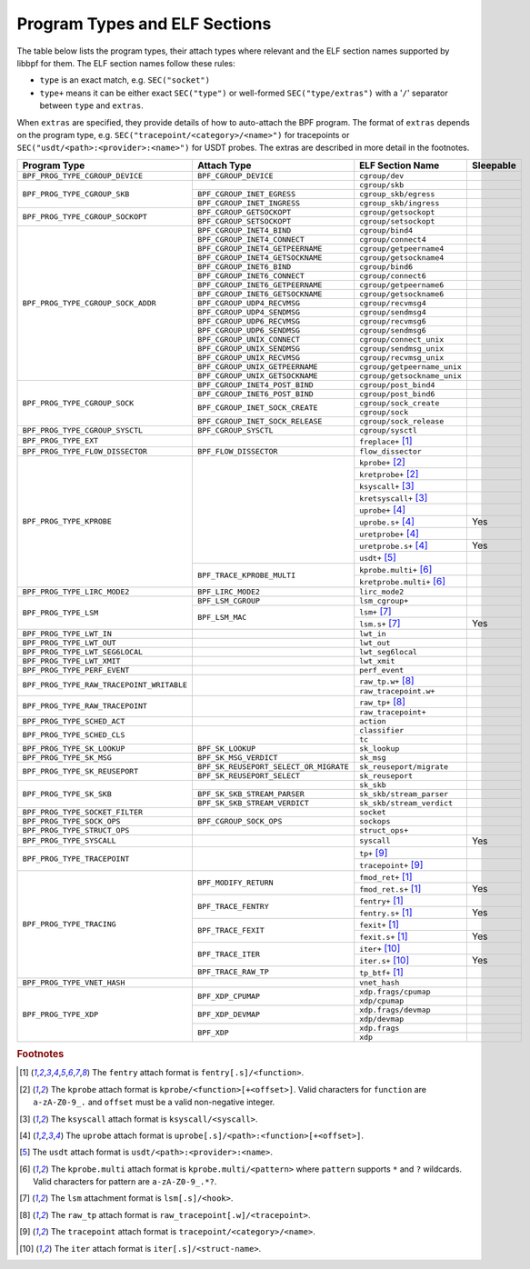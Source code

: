.. SPDX-License-Identifier: (LGPL-2.1 OR BSD-2-Clause)

.. _program_types_and_elf:

Program Types and ELF Sections
==============================

The table below lists the program types, their attach types where relevant and the ELF section
names supported by libbpf for them. The ELF section names follow these rules:

- ``type`` is an exact match, e.g. ``SEC("socket")``
- ``type+`` means it can be either exact ``SEC("type")`` or well-formed ``SEC("type/extras")``
  with a '``/``' separator between ``type`` and ``extras``.

When ``extras`` are specified, they provide details of how to auto-attach the BPF program.  The
format of ``extras`` depends on the program type, e.g. ``SEC("tracepoint/<category>/<name>")``
for tracepoints or ``SEC("usdt/<path>:<provider>:<name>")`` for USDT probes. The extras are
described in more detail in the footnotes.


+-------------------------------------------+----------------------------------------+----------------------------------+-----------+
| Program Type                              | Attach Type                            | ELF Section Name                 | Sleepable |
+===========================================+========================================+==================================+===========+
| ``BPF_PROG_TYPE_CGROUP_DEVICE``           | ``BPF_CGROUP_DEVICE``                  | ``cgroup/dev``                   |           |
+-------------------------------------------+----------------------------------------+----------------------------------+-----------+
| ``BPF_PROG_TYPE_CGROUP_SKB``              |                                        | ``cgroup/skb``                   |           |
+                                           +----------------------------------------+----------------------------------+-----------+
|                                           | ``BPF_CGROUP_INET_EGRESS``             | ``cgroup_skb/egress``            |           |
+                                           +----------------------------------------+----------------------------------+-----------+
|                                           | ``BPF_CGROUP_INET_INGRESS``            | ``cgroup_skb/ingress``           |           |
+-------------------------------------------+----------------------------------------+----------------------------------+-----------+
| ``BPF_PROG_TYPE_CGROUP_SOCKOPT``          | ``BPF_CGROUP_GETSOCKOPT``              | ``cgroup/getsockopt``            |           |
+                                           +----------------------------------------+----------------------------------+-----------+
|                                           | ``BPF_CGROUP_SETSOCKOPT``              | ``cgroup/setsockopt``            |           |
+-------------------------------------------+----------------------------------------+----------------------------------+-----------+
| ``BPF_PROG_TYPE_CGROUP_SOCK_ADDR``        | ``BPF_CGROUP_INET4_BIND``              | ``cgroup/bind4``                 |           |
+                                           +----------------------------------------+----------------------------------+-----------+
|                                           | ``BPF_CGROUP_INET4_CONNECT``           | ``cgroup/connect4``              |           |
+                                           +----------------------------------------+----------------------------------+-----------+
|                                           | ``BPF_CGROUP_INET4_GETPEERNAME``       | ``cgroup/getpeername4``          |           |
+                                           +----------------------------------------+----------------------------------+-----------+
|                                           | ``BPF_CGROUP_INET4_GETSOCKNAME``       | ``cgroup/getsockname4``          |           |
+                                           +----------------------------------------+----------------------------------+-----------+
|                                           | ``BPF_CGROUP_INET6_BIND``              | ``cgroup/bind6``                 |           |
+                                           +----------------------------------------+----------------------------------+-----------+
|                                           | ``BPF_CGROUP_INET6_CONNECT``           | ``cgroup/connect6``              |           |
+                                           +----------------------------------------+----------------------------------+-----------+
|                                           | ``BPF_CGROUP_INET6_GETPEERNAME``       | ``cgroup/getpeername6``          |           |
+                                           +----------------------------------------+----------------------------------+-----------+
|                                           | ``BPF_CGROUP_INET6_GETSOCKNAME``       | ``cgroup/getsockname6``          |           |
+                                           +----------------------------------------+----------------------------------+-----------+
|                                           | ``BPF_CGROUP_UDP4_RECVMSG``            | ``cgroup/recvmsg4``              |           |
+                                           +----------------------------------------+----------------------------------+-----------+
|                                           | ``BPF_CGROUP_UDP4_SENDMSG``            | ``cgroup/sendmsg4``              |           |
+                                           +----------------------------------------+----------------------------------+-----------+
|                                           | ``BPF_CGROUP_UDP6_RECVMSG``            | ``cgroup/recvmsg6``              |           |
+                                           +----------------------------------------+----------------------------------+-----------+
|                                           | ``BPF_CGROUP_UDP6_SENDMSG``            | ``cgroup/sendmsg6``              |           |
|                                           +----------------------------------------+----------------------------------+-----------+
|                                           | ``BPF_CGROUP_UNIX_CONNECT``            | ``cgroup/connect_unix``          |           |
|                                           +----------------------------------------+----------------------------------+-----------+
|                                           | ``BPF_CGROUP_UNIX_SENDMSG``            | ``cgroup/sendmsg_unix``          |           |
|                                           +----------------------------------------+----------------------------------+-----------+
|                                           | ``BPF_CGROUP_UNIX_RECVMSG``            | ``cgroup/recvmsg_unix``          |           |
|                                           +----------------------------------------+----------------------------------+-----------+
|                                           | ``BPF_CGROUP_UNIX_GETPEERNAME``        | ``cgroup/getpeername_unix``      |           |
|                                           +----------------------------------------+----------------------------------+-----------+
|                                           | ``BPF_CGROUP_UNIX_GETSOCKNAME``        | ``cgroup/getsockname_unix``      |           |
+-------------------------------------------+----------------------------------------+----------------------------------+-----------+
| ``BPF_PROG_TYPE_CGROUP_SOCK``             | ``BPF_CGROUP_INET4_POST_BIND``         | ``cgroup/post_bind4``            |           |
+                                           +----------------------------------------+----------------------------------+-----------+
|                                           | ``BPF_CGROUP_INET6_POST_BIND``         | ``cgroup/post_bind6``            |           |
+                                           +----------------------------------------+----------------------------------+-----------+
|                                           | ``BPF_CGROUP_INET_SOCK_CREATE``        | ``cgroup/sock_create``           |           |
+                                           +                                        +----------------------------------+-----------+
|                                           |                                        | ``cgroup/sock``                  |           |
+                                           +----------------------------------------+----------------------------------+-----------+
|                                           | ``BPF_CGROUP_INET_SOCK_RELEASE``       | ``cgroup/sock_release``          |           |
+-------------------------------------------+----------------------------------------+----------------------------------+-----------+
| ``BPF_PROG_TYPE_CGROUP_SYSCTL``           | ``BPF_CGROUP_SYSCTL``                  | ``cgroup/sysctl``                |           |
+-------------------------------------------+----------------------------------------+----------------------------------+-----------+
| ``BPF_PROG_TYPE_EXT``                     |                                        | ``freplace+`` [#fentry]_         |           |
+-------------------------------------------+----------------------------------------+----------------------------------+-----------+
| ``BPF_PROG_TYPE_FLOW_DISSECTOR``          | ``BPF_FLOW_DISSECTOR``                 | ``flow_dissector``               |           |
+-------------------------------------------+----------------------------------------+----------------------------------+-----------+
| ``BPF_PROG_TYPE_KPROBE``                  |                                        | ``kprobe+`` [#kprobe]_           |           |
+                                           +                                        +----------------------------------+-----------+
|                                           |                                        | ``kretprobe+`` [#kprobe]_        |           |
+                                           +                                        +----------------------------------+-----------+
|                                           |                                        | ``ksyscall+`` [#ksyscall]_       |           |
+                                           +                                        +----------------------------------+-----------+
|                                           |                                        |  ``kretsyscall+`` [#ksyscall]_   |           |
+                                           +                                        +----------------------------------+-----------+
|                                           |                                        | ``uprobe+`` [#uprobe]_           |           |
+                                           +                                        +----------------------------------+-----------+
|                                           |                                        | ``uprobe.s+`` [#uprobe]_         | Yes       |
+                                           +                                        +----------------------------------+-----------+
|                                           |                                        | ``uretprobe+`` [#uprobe]_        |           |
+                                           +                                        +----------------------------------+-----------+
|                                           |                                        | ``uretprobe.s+`` [#uprobe]_      | Yes       |
+                                           +                                        +----------------------------------+-----------+
|                                           |                                        | ``usdt+`` [#usdt]_               |           |
+                                           +----------------------------------------+----------------------------------+-----------+
|                                           | ``BPF_TRACE_KPROBE_MULTI``             | ``kprobe.multi+`` [#kpmulti]_    |           |
+                                           +                                        +----------------------------------+-----------+
|                                           |                                        | ``kretprobe.multi+`` [#kpmulti]_ |           |
+-------------------------------------------+----------------------------------------+----------------------------------+-----------+
| ``BPF_PROG_TYPE_LIRC_MODE2``              | ``BPF_LIRC_MODE2``                     | ``lirc_mode2``                   |           |
+-------------------------------------------+----------------------------------------+----------------------------------+-----------+
| ``BPF_PROG_TYPE_LSM``                     | ``BPF_LSM_CGROUP``                     | ``lsm_cgroup+``                  |           |
+                                           +----------------------------------------+----------------------------------+-----------+
|                                           | ``BPF_LSM_MAC``                        | ``lsm+`` [#lsm]_                 |           |
+                                           +                                        +----------------------------------+-----------+
|                                           |                                        | ``lsm.s+`` [#lsm]_               | Yes       |
+-------------------------------------------+----------------------------------------+----------------------------------+-----------+
| ``BPF_PROG_TYPE_LWT_IN``                  |                                        | ``lwt_in``                       |           |
+-------------------------------------------+----------------------------------------+----------------------------------+-----------+
| ``BPF_PROG_TYPE_LWT_OUT``                 |                                        | ``lwt_out``                      |           |
+-------------------------------------------+----------------------------------------+----------------------------------+-----------+
| ``BPF_PROG_TYPE_LWT_SEG6LOCAL``           |                                        | ``lwt_seg6local``                |           |
+-------------------------------------------+----------------------------------------+----------------------------------+-----------+
| ``BPF_PROG_TYPE_LWT_XMIT``                |                                        | ``lwt_xmit``                     |           |
+-------------------------------------------+----------------------------------------+----------------------------------+-----------+
| ``BPF_PROG_TYPE_PERF_EVENT``              |                                        | ``perf_event``                   |           |
+-------------------------------------------+----------------------------------------+----------------------------------+-----------+
| ``BPF_PROG_TYPE_RAW_TRACEPOINT_WRITABLE`` |                                        | ``raw_tp.w+`` [#rawtp]_          |           |
+                                           +                                        +----------------------------------+-----------+
|                                           |                                        | ``raw_tracepoint.w+``            |           |
+-------------------------------------------+----------------------------------------+----------------------------------+-----------+
| ``BPF_PROG_TYPE_RAW_TRACEPOINT``          |                                        | ``raw_tp+`` [#rawtp]_            |           |
+                                           +                                        +----------------------------------+-----------+
|                                           |                                        | ``raw_tracepoint+``              |           |
+-------------------------------------------+----------------------------------------+----------------------------------+-----------+
| ``BPF_PROG_TYPE_SCHED_ACT``               |                                        | ``action``                       |           |
+-------------------------------------------+----------------------------------------+----------------------------------+-----------+
| ``BPF_PROG_TYPE_SCHED_CLS``               |                                        | ``classifier``                   |           |
+                                           +                                        +----------------------------------+-----------+
|                                           |                                        | ``tc``                           |           |
+-------------------------------------------+----------------------------------------+----------------------------------+-----------+
| ``BPF_PROG_TYPE_SK_LOOKUP``               | ``BPF_SK_LOOKUP``                      | ``sk_lookup``                    |           |
+-------------------------------------------+----------------------------------------+----------------------------------+-----------+
| ``BPF_PROG_TYPE_SK_MSG``                  | ``BPF_SK_MSG_VERDICT``                 | ``sk_msg``                       |           |
+-------------------------------------------+----------------------------------------+----------------------------------+-----------+
| ``BPF_PROG_TYPE_SK_REUSEPORT``            | ``BPF_SK_REUSEPORT_SELECT_OR_MIGRATE`` | ``sk_reuseport/migrate``         |           |
+                                           +----------------------------------------+----------------------------------+-----------+
|                                           | ``BPF_SK_REUSEPORT_SELECT``            | ``sk_reuseport``                 |           |
+-------------------------------------------+----------------------------------------+----------------------------------+-----------+
| ``BPF_PROG_TYPE_SK_SKB``                  |                                        | ``sk_skb``                       |           |
+                                           +----------------------------------------+----------------------------------+-----------+
|                                           | ``BPF_SK_SKB_STREAM_PARSER``           | ``sk_skb/stream_parser``         |           |
+                                           +----------------------------------------+----------------------------------+-----------+
|                                           | ``BPF_SK_SKB_STREAM_VERDICT``          | ``sk_skb/stream_verdict``        |           |
+-------------------------------------------+----------------------------------------+----------------------------------+-----------+
| ``BPF_PROG_TYPE_SOCKET_FILTER``           |                                        | ``socket``                       |           |
+-------------------------------------------+----------------------------------------+----------------------------------+-----------+
| ``BPF_PROG_TYPE_SOCK_OPS``                | ``BPF_CGROUP_SOCK_OPS``                | ``sockops``                      |           |
+-------------------------------------------+----------------------------------------+----------------------------------+-----------+
| ``BPF_PROG_TYPE_STRUCT_OPS``              |                                        | ``struct_ops+``                  |           |
+-------------------------------------------+----------------------------------------+----------------------------------+-----------+
| ``BPF_PROG_TYPE_SYSCALL``                 |                                        | ``syscall``                      | Yes       |
+-------------------------------------------+----------------------------------------+----------------------------------+-----------+
| ``BPF_PROG_TYPE_TRACEPOINT``              |                                        | ``tp+`` [#tp]_                   |           |
+                                           +                                        +----------------------------------+-----------+
|                                           |                                        | ``tracepoint+`` [#tp]_           |           |
+-------------------------------------------+----------------------------------------+----------------------------------+-----------+
| ``BPF_PROG_TYPE_TRACING``                 | ``BPF_MODIFY_RETURN``                  | ``fmod_ret+`` [#fentry]_         |           |
+                                           +                                        +----------------------------------+-----------+
|                                           |                                        | ``fmod_ret.s+`` [#fentry]_       | Yes       |
+                                           +----------------------------------------+----------------------------------+-----------+
|                                           | ``BPF_TRACE_FENTRY``                   | ``fentry+`` [#fentry]_           |           |
+                                           +                                        +----------------------------------+-----------+
|                                           |                                        | ``fentry.s+`` [#fentry]_         | Yes       |
+                                           +----------------------------------------+----------------------------------+-----------+
|                                           | ``BPF_TRACE_FEXIT``                    | ``fexit+`` [#fentry]_            |           |
+                                           +                                        +----------------------------------+-----------+
|                                           |                                        | ``fexit.s+`` [#fentry]_          | Yes       |
+                                           +----------------------------------------+----------------------------------+-----------+
|                                           | ``BPF_TRACE_ITER``                     | ``iter+`` [#iter]_               |           |
+                                           +                                        +----------------------------------+-----------+
|                                           |                                        | ``iter.s+`` [#iter]_             | Yes       |
+                                           +----------------------------------------+----------------------------------+-----------+
|                                           | ``BPF_TRACE_RAW_TP``                   | ``tp_btf+`` [#fentry]_           |           |
+-------------------------------------------+----------------------------------------+----------------------------------+-----------+
| ``BPF_PROG_TYPE_VNET_HASH``               |                                        | ``vnet_hash``                    |           |
+-------------------------------------------+----------------------------------------+----------------------------------+-----------+
| ``BPF_PROG_TYPE_XDP``                     | ``BPF_XDP_CPUMAP``                     | ``xdp.frags/cpumap``             |           |
+                                           +                                        +----------------------------------+-----------+
|                                           |                                        | ``xdp/cpumap``                   |           |
+                                           +----------------------------------------+----------------------------------+-----------+
|                                           | ``BPF_XDP_DEVMAP``                     | ``xdp.frags/devmap``             |           |
+                                           +                                        +----------------------------------+-----------+
|                                           |                                        | ``xdp/devmap``                   |           |
+                                           +----------------------------------------+----------------------------------+-----------+
|                                           | ``BPF_XDP``                            | ``xdp.frags``                    |           |
+                                           +                                        +----------------------------------+-----------+
|                                           |                                        | ``xdp``                          |           |
+-------------------------------------------+----------------------------------------+----------------------------------+-----------+


.. rubric:: Footnotes

.. [#fentry] The ``fentry`` attach format is ``fentry[.s]/<function>``.
.. [#kprobe] The ``kprobe`` attach format is ``kprobe/<function>[+<offset>]``. Valid
             characters for ``function`` are ``a-zA-Z0-9_.`` and ``offset`` must be a valid
             non-negative integer.
.. [#ksyscall] The ``ksyscall`` attach format is ``ksyscall/<syscall>``.
.. [#uprobe] The ``uprobe`` attach format is ``uprobe[.s]/<path>:<function>[+<offset>]``.
.. [#usdt] The ``usdt`` attach format is ``usdt/<path>:<provider>:<name>``.
.. [#kpmulti] The ``kprobe.multi`` attach format is ``kprobe.multi/<pattern>`` where ``pattern``
              supports ``*`` and ``?`` wildcards. Valid characters for pattern are
              ``a-zA-Z0-9_.*?``.
.. [#lsm] The ``lsm`` attachment format is ``lsm[.s]/<hook>``.
.. [#rawtp] The ``raw_tp`` attach format is ``raw_tracepoint[.w]/<tracepoint>``.
.. [#tp] The ``tracepoint`` attach format is ``tracepoint/<category>/<name>``.
.. [#iter] The ``iter`` attach format is ``iter[.s]/<struct-name>``.

